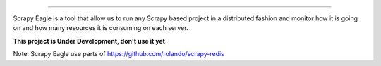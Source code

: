 .. image:: docs/images/logo_readme.jpg
======================================

Scrapy Eagle is a tool that allow us to run any Scrapy based project in a distributed fashion and monitor how it is going on and how many resources it is consuming on each server.

**This project is Under Development, don't use it yet**

Note: Scrapy Eagle use parts of https://github.com/rolando/scrapy-redis
